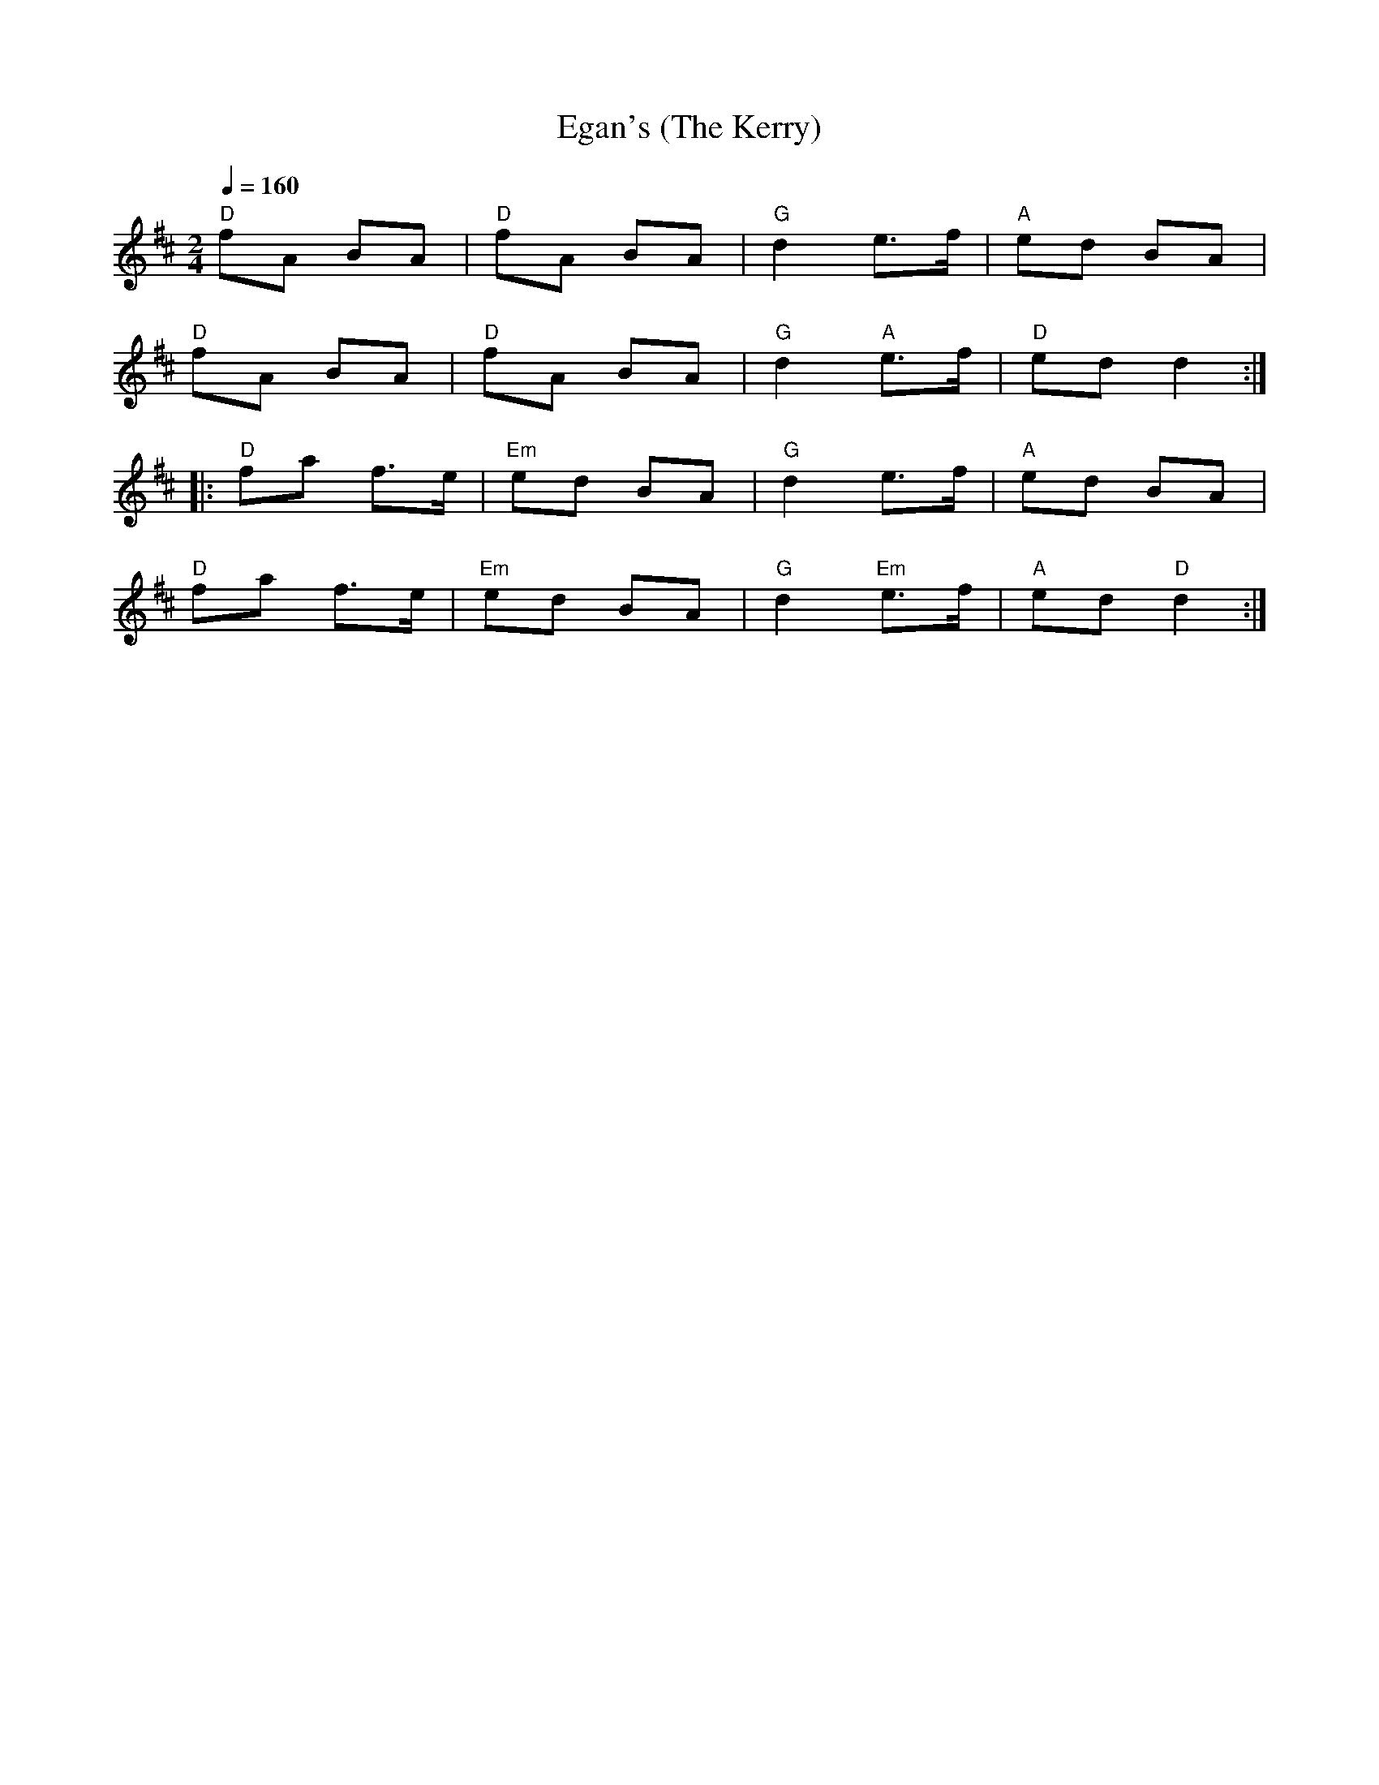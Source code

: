 X:1
T:Egan's (The Kerry)
L:1/8
Q:1/4=160
M:2/4
K:D
"D" fA BA |"D" fA BA |"G" d2 e>f |"A" ed BA |
"D" fA BA |"D" fA BA |"G" d2"A" e>f |"D" ed d2 ::
"D" fa f>e |"Em" ed BA |"G" d2 e>f |"A" ed BA |
"D" fa f>e |"Em" ed BA |"G" d2"Em" e>f |"A" ed"D" d2 :|